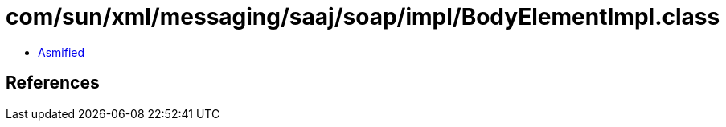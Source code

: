 = com/sun/xml/messaging/saaj/soap/impl/BodyElementImpl.class

 - link:BodyElementImpl-asmified.java[Asmified]

== References

